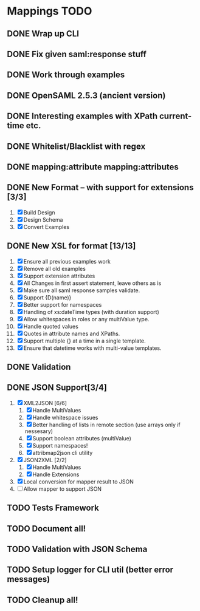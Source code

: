 * Mappings TODO
** DONE Wrap up CLI
** DONE Fix given saml:response stuff
** DONE Work through examples
** DONE OpenSAML 2.5.3 (ancient version)
** DONE Interesting examples with XPath current-time etc.
** DONE Whitelist/Blacklist with regex
** DONE mapping:attribute mapping:attributes
** DONE New Format -- with support for extensions [3/3]
   1. [X] Build Design
   2. [X] Design Schema
   3. [X] Convert Examples
** DONE New XSL for format [13/13]
   1. [X] Ensure all previous examples work
   2. [X] Remove all old examples
   3. [X] Support extension attributes
   4. [X] All Changes in first assert statement, leave others as is
   5. [X] Make sure all saml response samples validate.
   6. [X] Support {D(name)}
   7. [X] Better support for namespaces
   8. [X] Handling of xs:dateTime types (with duration support)
   9. [X] Allow whitespaces in roles or any multiValue type.
   10. [X] Handle quoted values
   11. [X] Quotes in attribute names and XPaths.
   12. [X] Support multiple {} at a time in a single template.
   13. [X] Ensure that datetime works with multi-value templates.
** DONE Validation
** DONE JSON Support[3/4]
   1. [X] XML2JSON [6/6]
      1. [X] Handle MultiValues
      2. [X] Handle whitespace issues
      3. [X] Better handling of lists in remote section (use arrays
         only if nessesary)
      4. [X] Support boolean attributes (multiValue)
      5. [X] Support namespaces!
      6. [X] attribmap2json cli utility
   2. [X] JSON2XML [2/2]
      1. [X] Handle MultiValues
      2. [X] Handle Extensions
   3. [X] Local conversion for mapper result to JSON
   4. [ ] Allow mapper to support JSON
** TODO Tests Framework
** TODO Document all!
** TODO Validation with JSON Schema
** TODO Setup logger for CLI util (better error messages)
** TODO Cleanup all!
